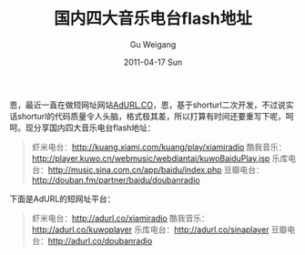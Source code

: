 #+TITLE: 国内四大音乐电台flash地址
#+AUTHOR: Gu Weigang
#+EMAIL: guweigang@outlook.com
#+DATE: 2011-04-17 Sun
#+URI: /blog/2011/04/17/flash-address-four-major-music-stations/
#+KEYWORDS: 
#+TAGS: adurl, music flash, radio
#+LANGUAGE: zh_CN
#+OPTIONS: H:3 num:nil toc:nil \n:nil ::t |:t ^:nil -:nil f:t *:t <:t
#+DESCRIPTION: 

恩，最近一直在做短网址网站[[http://adurl.co][AdURL.CO]]，恩，基于shorturl二次开发，不过说实话shorturl的代码质量令人头脑，格式极其差，所以打算有时间还要重写下呢，呵呵。现分享国内四大音乐电台flash地址：




#+BEGIN_QUOTE
  虾米电台：[[http://kuang.xiami.com/kuang/play/xiamiradio][http://kuang.xiami.com/kuang/play/xiamiradio]]
酷我音乐：[[http://player.kuwo.cn/webmusic/webdiantai/kuwoBaiduPlay.jsp][http://player.kuwo.cn/webmusic/webdiantai/kuwoBaiduPlay.jsp]]
乐库电台：[[http://music.sina.com.cn/app/baidu/index.php][http://music.sina.com.cn/app/baidu/index.php]]
豆瓣电台：[[http://douban.fm/partner/baidu/doubanradio][http://douban.fm/partner/baidu/doubanradio]]
#+END_QUOTE




下面是AdURL的短网址平台：




#+BEGIN_QUOTE
  虾米电台：[[http://adurl.co/xiamiradio][http://adurl.co/xiamiradio]]
酷我音乐：[[http://adurl.co/kuwoplayer][http://adurl.co/kuwoplayer]]
乐库电台：[[http://adurl.co/sinaplayer][http://adurl.co/sinaplayer]]
豆瓣电台：[[http://adurl.co/doubanradio][http://adurl.co/doubanradio]]
#+END_QUOTE






